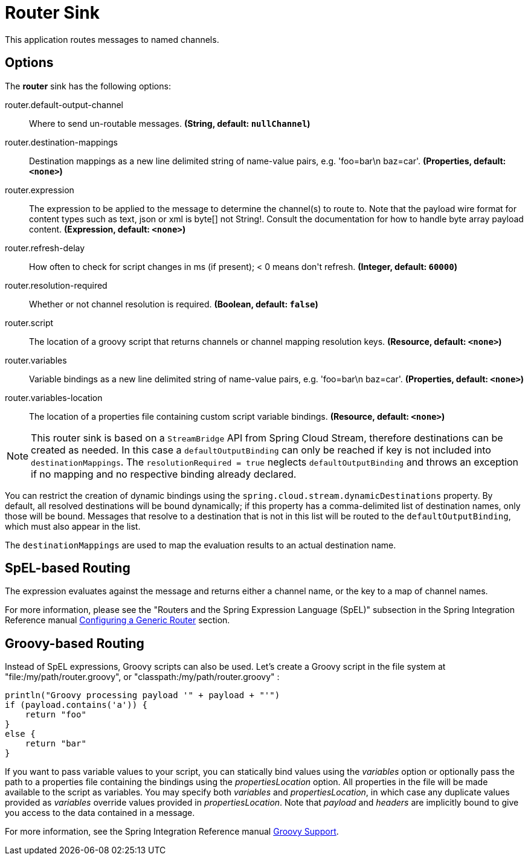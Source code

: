//tag::ref-doc[]
= Router Sink

This application routes messages to named channels.

== Options

The **$$router$$** $$sink$$ has the following options:

//tag::configuration-properties[]
$$router.default-output-channel$$:: $$Where to send un-routable messages.$$ *($$String$$, default: `$$nullChannel$$`)*
$$router.destination-mappings$$:: $$Destination mappings as a new line delimited string of name-value pairs, e.g. 'foo=bar\n baz=car'.$$ *($$Properties$$, default: `$$<none>$$`)*
$$router.expression$$:: $$The expression to be applied to the message to determine the channel(s) to route to. Note that the payload wire format for content types such as text, json or xml is byte[] not String!. Consult the documentation for how to handle byte array payload content.$$ *($$Expression$$, default: `$$<none>$$`)*
$$router.refresh-delay$$:: $$How often to check for script changes in ms (if present); < 0 means don't refresh.$$ *($$Integer$$, default: `$$60000$$`)*
$$router.resolution-required$$:: $$Whether or not channel resolution is required.$$ *($$Boolean$$, default: `$$false$$`)*
$$router.script$$:: $$The location of a groovy script that returns channels or channel mapping resolution keys.$$ *($$Resource$$, default: `$$<none>$$`)*
$$router.variables$$:: $$Variable bindings as a new line delimited string of name-value pairs, e.g. 'foo=bar\n baz=car'.$$ *($$Properties$$, default: `$$<none>$$`)*
$$router.variables-location$$:: $$The location of a properties file containing custom script variable bindings.$$ *($$Resource$$, default: `$$<none>$$`)*
//end::configuration-properties[]

NOTE: This router sink is based on a `StreamBridge` API from Spring Cloud Stream, therefore destinations can be created as needed.
In this case a `defaultOutputBinding` can only be reached if key is not included into `destinationMappings`.
The `resolutionRequired = true` neglects `defaultOutputBinding` and throws an exception if no mapping and no respective binding already declared.

You can restrict the creation of dynamic bindings using the `spring.cloud.stream.dynamicDestinations` property.
By default, all resolved destinations will be bound dynamically; if this property has a comma-delimited list of destination names, only those will be bound.
Messages that resolve to a destination that is not in this list will be routed to the `defaultOutputBinding`, which must also appear in the list.

The `destinationMappings` are used to map the evaluation results to an actual destination name.

== SpEL-based Routing

The expression evaluates against the message and returns either a channel name, or the key to a map of channel names.

For more information, please see the "Routers and the Spring Expression Language (SpEL)" subsection in the Spring Integration Reference manual https://docs.spring.io/spring-integration/reference/html/router.html#router-namespace[Configuring a Generic Router] section.

== Groovy-based Routing

Instead of SpEL expressions, Groovy scripts can also be used. Let's create a Groovy script in the file system at "file:/my/path/router.groovy", or "classpath:/my/path/router.groovy" :

[source,groovy]
----
println("Groovy processing payload '" + payload + "'")
if (payload.contains('a')) {
    return "foo"
}
else {
    return "bar"
}
----

If you want to pass variable values to your script, you can statically bind values using the _variables_ option or optionally pass the path to a properties file containing the bindings using the _propertiesLocation_ option.
All properties in the file will be made available to the script as variables. You may specify both _variables_ and _propertiesLocation_, in which case any duplicate values provided as _variables_ override values provided in _propertiesLocation_.
Note that _payload_ and _headers_ are implicitly bound to give you access to the data contained in a message.

For more information, see the Spring Integration Reference manual https://docs.spring.io/spring-integration/reference/html/messaging-endpoints-chapter.html#groovy[Groovy Support].

//end::ref-doc[]
